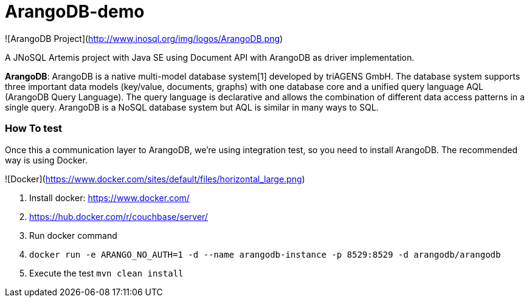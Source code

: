 # ArangoDB-demo

![ArangoDB Project](http://www.jnosql.org/img/logos/ArangoDB.png)

A JNoSQL Artemis project with Java SE using Document API with ArangoDB as driver implementation.


**ArangoDB**: ArangoDB is a native multi-model database system[1] developed by triAGENS GmbH. The database system supports three important data models (key/value, documents, graphs) with one database core and a unified query language AQL (ArangoDB Query Language). The query language is declarative and allows the combination of different data access patterns in a single query. ArangoDB is a NoSQL database system but AQL is similar in many ways to SQL.
              


### How To test

Once this a communication layer to ArangoDB, we're using integration test, so you need to install ArangoDB. The recommended way is using Docker.

![Docker](https://www.docker.com/sites/default/files/horizontal_large.png)


1. Install docker: https://www.docker.com/
1. https://hub.docker.com/r/couchbase/server/
1. Run docker command
1. `docker run -e ARANGO_NO_AUTH=1 -d --name arangodb-instance -p 8529:8529 -d arangodb/arangodb`
1. Execute the test `mvn clean install`

